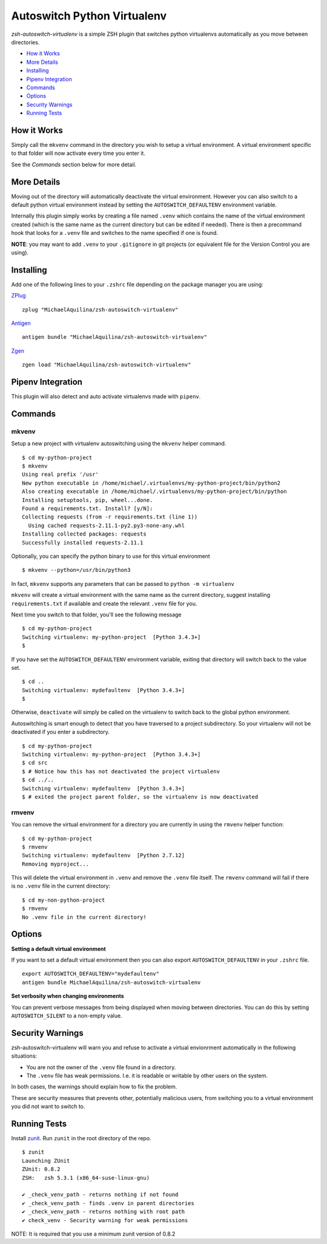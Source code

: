Autoswitch Python Virtualenv
============================

|CircleCI| |Release| |GPLv3|

*zsh-autoswitch-virtualenv* is a simple ZSH plugin that switches python
virtualenvs automatically as you move between directories.

* `How it Works`_
* `More Details`_
* Installing_
* `Pipenv Integration`_
* Commands_
* Options_
* `Security Warnings`_
* `Running Tests`_


How it Works
------------

Simply call the ``mkvenv`` command in the directory you wish to setup a
virtual environment. A virtual environment specific to that folder will
now activate every time you enter it.

See the *Commands* section below for more detail.

More Details
------------

Moving out of the directory will automatically deactivate the virtual
environment. However you can also switch to a default python virtual
environment instead by setting the ``AUTOSWITCH_DEFAULTENV`` environment
variable.

Internally this plugin simply works by creating a file named ``.venv``
which contains the name of the virtual environment created (which is the
same name as the current directory but can be edited if needed). There
is then a precommand hook that looks for a ``.venv`` file and switches
to the name specified if one is found.

**NOTE**: you may want to add ``.venv`` to your ``.gitignore`` in git
projects (or equivalent file for the Version Control you are using).

Installing
----------

Add one of the following lines to your ``.zshrc`` file depending on the
package manager you are using:

ZPlug_

::

    zplug "MichaelAquilina/zsh-autoswitch-virtualenv"

Antigen_

::

    antigen bundle "MichaelAquilina/zsh-autoswitch-virtualenv"

Zgen_

::

    zgen load "MichaelAquilina/zsh-autoswitch-virtualenv"

Pipenv Integration
------------------

This plugin will also detect and auto activate virtualenvs made with ``pipenv``.

Commands
--------

mkvenv
''''''

Setup a new project with virtualenv autoswitching using the ``mkvenv``
helper command.

::

    $ cd my-python-project
    $ mkvenv
    Using real prefix '/usr'
    New python executable in /home/michael/.virtualenvs/my-python-project/bin/python2
    Also creating executable in /home/michael/.virtualenvs/my-python-project/bin/python
    Installing setuptools, pip, wheel...done.
    Found a requirements.txt. Install? [y/N]:
    Collecting requests (from -r requirements.txt (line 1))
      Using cached requests-2.11.1-py2.py3-none-any.whl
    Installing collected packages: requests
    Successfully installed requests-2.11.1

Optionally, you can specify the python binary to use for this virtual environment

::

    $ mkvenv --python=/usr/bin/python3

In fact, ``mkvenv`` supports any parameters that can be passed to ``python -m virtualenv``

``mkvenv`` will create a virtual environment with the same name as the
current directory, suggest installing ``requirements.txt`` if available
and create the relevant ``.venv`` file for you.

Next time you switch to that folder, you'll see the following message

::

    $ cd my-python-project
    Switching virtualenv: my-python-project  [Python 3.4.3+]
    $

If you have set the ``AUTOSWITCH_DEFAULTENV`` environment variable,
exiting that directory will switch back to the value set.

::

    $ cd ..
    Switching virtualenv: mydefaultenv  [Python 3.4.3+]
    $

Otherwise, ``deactivate`` will simply be called on the virtualenv to
switch back to the global python environment.

Autoswitching is smart enough to detect that you have traversed to a
project subdirectory. So your virtualenv will not be deactivated if you
enter a subdirectory.

::

    $ cd my-python-project
    Switching virtualenv: my-python-project  [Python 3.4.3+]
    $ cd src
    $ # Notice how this has not deactivated the project virtualenv
    $ cd ../..
    Switching virtualenv: mydefaultenv  [Python 3.4.3+]
    $ # exited the project parent folder, so the virtualenv is now deactivated

rmvenv
''''''

You can remove the virtual environment for a directory you are currently
in using the ``rmvenv`` helper function:

::

    $ cd my-python-project
    $ rmvenv
    Switching virtualenv: mydefaultenv  [Python 2.7.12]
    Removing myproject...

This will delete the virtual environment in ``.venv`` and remove the
``.venv`` file itself. The ``rmvenv`` command will fail if there is no
``.venv`` file in the current directory:

::

    $ cd my-non-python-project
    $ rmvenv
    No .venv file in the current directory!

Options
-------

**Setting a default virtual environment**

If you want to set a default virtual environment then you can also
export ``AUTOSWITCH_DEFAULTENV`` in your ``.zshrc`` file.

::

    export AUTOSWITCH_DEFAULTENV="mydefaultenv"
    antigen bundle MichaelAquilina/zsh-autoswitch-virtualenv

**Set verbosity when changing environments**

You can prevent verbose messages from being displayed when moving
between directories. You can do this by setting ``AUTOSWITCH_SILENT`` to
a non-empty value.

Security Warnings
-----------------

zsh-autoswitch-virtualenv will warn you and refuse to activate a virtual
envionrment automatically in the following situations:

-  You are not the owner of the ``.venv`` file found in a directory.
-  The ``.venv`` file has weak permissions. I.e. it is readable or
   writable by other users on the system.

In both cases, the warnings should explain how to fix the problem.

These are security measures that prevents other, potentially malicious
users, from switching you to a virtual environment you did not want to
switch to.

Running Tests
-------------

Install `zunit <https://zunit.xyz/>`__. Run ``zunit`` in the root
directory of the repo.

::

    $ zunit
    Launching ZUnit
    ZUnit: 0.8.2
    ZSH:   zsh 5.3.1 (x86_64-suse-linux-gnu)

    ✔ _check_venv_path - returns nothing if not found
    ✔ _check_venv_path - finds .venv in parent directories
    ✔ _check_venv_path - returns nothing with root path
    ✔ check_venv - Security warning for weak permissions

NOTE: It is required that you use a minimum zunit version of 0.8.2


.. _Zplug: https://github.com/zplug/zplug

.. _Antigen: https://github.com/zsh-users/antigen

.. _ZGen: https://github.com/tarjoilija/zgen

.. |CircleCI| image:: https://circleci.com/gh/MichaelAquilina/zsh-autoswitch-virtualenv.svg?style=svg
   :target: https://circleci.com/gh/MichaelAquilina/zsh-autoswitch-virtualenv

.. |Release| image:: https://badge.fury.io/gh/MichaelAquilina%2Fzsh-autoswitch-virtualenv.svg
   :target: https://badge.fury.io/gh/MichaelAquilina%2Fzsh-autoswitch-virtualenv

.. |GPLv3| image:: https://img.shields.io/badge/License-GPL%20v3-blue.svg
   :target: https://www.gnu.org/licenses/gpl-3.0
